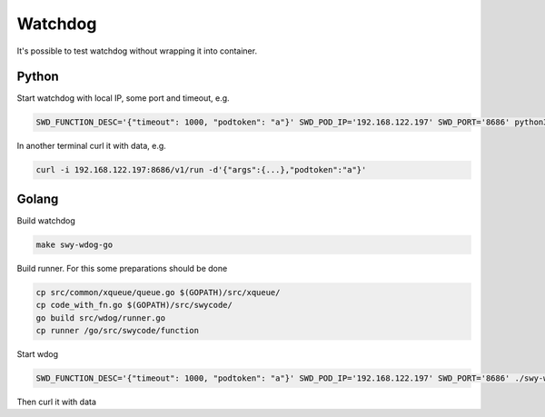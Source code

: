 Watchdog
********

It's possible to test watchdog without wrapping it into container.

Python
======

Start watchdog with local IP, some port and timeout, e.g.

.. code-block:: sh

        SWD_FUNCTION_DESC='{"timeout": 1000, "podtoken": "a"}' SWD_POD_IP='192.168.122.197' SWD_PORT='8686' python3 src/wdog/main.py

In another terminal curl it with data, e.g.

.. code-block:: sh

        curl -i 192.168.122.197:8686/v1/run -d'{"args":{...},"podtoken":"a"}'

Golang
======

Build watchdog

.. code-block:: sh

        make swy-wdog-go

Build runner. For this some preparations should be done

.. code-block:: sh

        cp src/common/xqueue/queue.go $(GOPATH)/src/xqueue/
        cp code_with_fn.go $(GOPATH)/src/swycode/
        go build src/wdog/runner.go
        cp runner /go/src/swycode/function

Start wdog

.. code-block:: sh

        SWD_FUNCTION_DESC='{"timeout": 1000, "podtoken": "a"}' SWD_POD_IP='192.168.122.197' SWD_PORT='8686' ./swy-wdog-go

Then curl it with data
